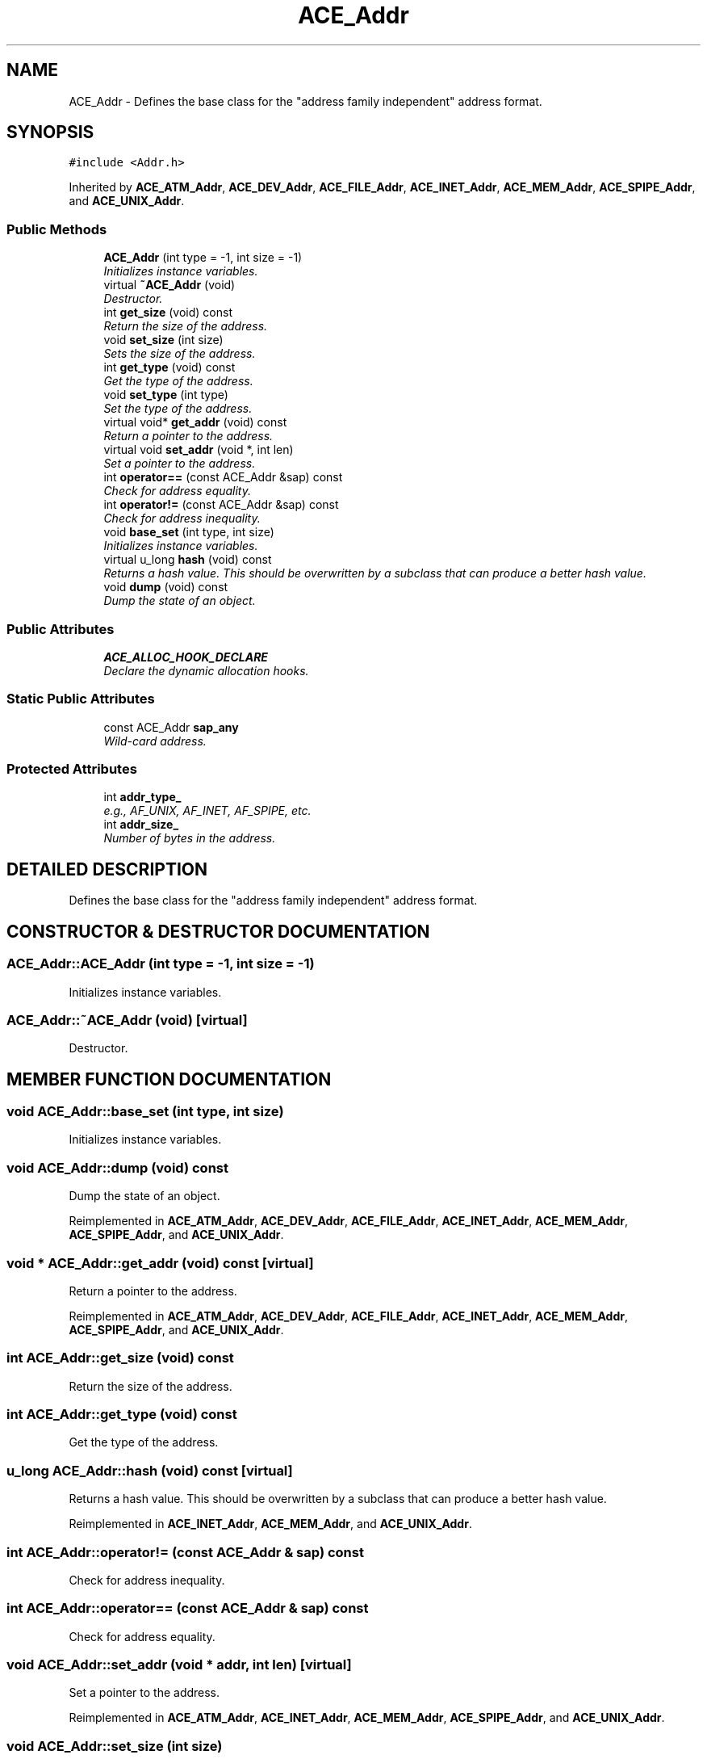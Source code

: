 .TH ACE_Addr 3 "5 Oct 2001" "ACE" \" -*- nroff -*-
.ad l
.nh
.SH NAME
ACE_Addr \- Defines the base class for the "address family independent" address format. 
.SH SYNOPSIS
.br
.PP
\fC#include <Addr.h>\fR
.PP
Inherited by \fBACE_ATM_Addr\fR, \fBACE_DEV_Addr\fR, \fBACE_FILE_Addr\fR, \fBACE_INET_Addr\fR, \fBACE_MEM_Addr\fR, \fBACE_SPIPE_Addr\fR, and \fBACE_UNIX_Addr\fR.
.PP
.SS Public Methods

.in +1c
.ti -1c
.RI "\fBACE_Addr\fR (int type = -1, int size = -1)"
.br
.RI "\fIInitializes instance variables.\fR"
.ti -1c
.RI "virtual \fB~ACE_Addr\fR (void)"
.br
.RI "\fIDestructor.\fR"
.ti -1c
.RI "int \fBget_size\fR (void) const"
.br
.RI "\fIReturn the size of the address.\fR"
.ti -1c
.RI "void \fBset_size\fR (int size)"
.br
.RI "\fISets the size of the address.\fR"
.ti -1c
.RI "int \fBget_type\fR (void) const"
.br
.RI "\fIGet the type of the address.\fR"
.ti -1c
.RI "void \fBset_type\fR (int type)"
.br
.RI "\fISet the type of the address.\fR"
.ti -1c
.RI "virtual void* \fBget_addr\fR (void) const"
.br
.RI "\fIReturn a pointer to the address.\fR"
.ti -1c
.RI "virtual void \fBset_addr\fR (void *, int len)"
.br
.RI "\fISet a pointer to the address.\fR"
.ti -1c
.RI "int \fBoperator==\fR (const ACE_Addr &sap) const"
.br
.RI "\fICheck for address equality.\fR"
.ti -1c
.RI "int \fBoperator!=\fR (const ACE_Addr &sap) const"
.br
.RI "\fICheck for address inequality.\fR"
.ti -1c
.RI "void \fBbase_set\fR (int type, int size)"
.br
.RI "\fIInitializes instance variables.\fR"
.ti -1c
.RI "virtual u_long \fBhash\fR (void) const"
.br
.RI "\fIReturns a hash value. This should be overwritten by a subclass that can produce a better hash value.\fR"
.ti -1c
.RI "void \fBdump\fR (void) const"
.br
.RI "\fIDump the state of an object.\fR"
.in -1c
.SS Public Attributes

.in +1c
.ti -1c
.RI "\fBACE_ALLOC_HOOK_DECLARE\fR"
.br
.RI "\fIDeclare the dynamic allocation hooks.\fR"
.in -1c
.SS Static Public Attributes

.in +1c
.ti -1c
.RI "const ACE_Addr \fBsap_any\fR"
.br
.RI "\fIWild-card address.\fR"
.in -1c
.SS Protected Attributes

.in +1c
.ti -1c
.RI "int \fBaddr_type_\fR"
.br
.RI "\fIe.g., AF_UNIX, AF_INET, AF_SPIPE, etc.\fR"
.ti -1c
.RI "int \fBaddr_size_\fR"
.br
.RI "\fINumber of bytes in the address.\fR"
.in -1c
.SH DETAILED DESCRIPTION
.PP 
Defines the base class for the "address family independent" address format.
.PP
.SH CONSTRUCTOR & DESTRUCTOR DOCUMENTATION
.PP 
.SS ACE_Addr::ACE_Addr (int type = -1, int size = -1)
.PP
Initializes instance variables.
.PP
.SS ACE_Addr::~ACE_Addr (void)\fC [virtual]\fR
.PP
Destructor.
.PP
.SH MEMBER FUNCTION DOCUMENTATION
.PP 
.SS void ACE_Addr::base_set (int type, int size)
.PP
Initializes instance variables.
.PP
.SS void ACE_Addr::dump (void) const
.PP
Dump the state of an object.
.PP
Reimplemented in \fBACE_ATM_Addr\fR, \fBACE_DEV_Addr\fR, \fBACE_FILE_Addr\fR, \fBACE_INET_Addr\fR, \fBACE_MEM_Addr\fR, \fBACE_SPIPE_Addr\fR, and \fBACE_UNIX_Addr\fR.
.SS void * ACE_Addr::get_addr (void) const\fC [virtual]\fR
.PP
Return a pointer to the address.
.PP
Reimplemented in \fBACE_ATM_Addr\fR, \fBACE_DEV_Addr\fR, \fBACE_FILE_Addr\fR, \fBACE_INET_Addr\fR, \fBACE_MEM_Addr\fR, \fBACE_SPIPE_Addr\fR, and \fBACE_UNIX_Addr\fR.
.SS int ACE_Addr::get_size (void) const
.PP
Return the size of the address.
.PP
.SS int ACE_Addr::get_type (void) const
.PP
Get the type of the address.
.PP
.SS u_long ACE_Addr::hash (void) const\fC [virtual]\fR
.PP
Returns a hash value. This should be overwritten by a subclass that can produce a better hash value.
.PP
Reimplemented in \fBACE_INET_Addr\fR, \fBACE_MEM_Addr\fR, and \fBACE_UNIX_Addr\fR.
.SS int ACE_Addr::operator!= (const ACE_Addr & sap) const
.PP
Check for address inequality.
.PP
.SS int ACE_Addr::operator== (const ACE_Addr & sap) const
.PP
Check for address equality.
.PP
.SS void ACE_Addr::set_addr (void * addr, int len)\fC [virtual]\fR
.PP
Set a pointer to the address.
.PP
Reimplemented in \fBACE_ATM_Addr\fR, \fBACE_INET_Addr\fR, \fBACE_MEM_Addr\fR, \fBACE_SPIPE_Addr\fR, and \fBACE_UNIX_Addr\fR.
.SS void ACE_Addr::set_size (int size)
.PP
Sets the size of the address.
.PP
.SS void ACE_Addr::set_type (int type)
.PP
Set the type of the address.
.PP
.SH MEMBER DATA DOCUMENTATION
.PP 
.SS ACE_Addr::ACE_ALLOC_HOOK_DECLARE
.PP
Declare the dynamic allocation hooks.
.PP
Reimplemented in \fBACE_ATM_Addr\fR, \fBACE_DEV_Addr\fR, \fBACE_FILE_Addr\fR, \fBACE_INET_Addr\fR, \fBACE_MEM_Addr\fR, \fBACE_SPIPE_Addr\fR, and \fBACE_UNIX_Addr\fR.
.SS int ACE_Addr::addr_size_\fC [protected]\fR
.PP
Number of bytes in the address.
.PP
.SS int ACE_Addr::addr_type_\fC [protected]\fR
.PP
e.g., AF_UNIX, AF_INET, AF_SPIPE, etc.
.PP
.SS const ACE_Addr ACE_Addr::sap_any\fC [static]\fR
.PP
Wild-card address.
.PP


.SH AUTHOR
.PP 
Generated automatically by Doxygen for ACE from the source code.